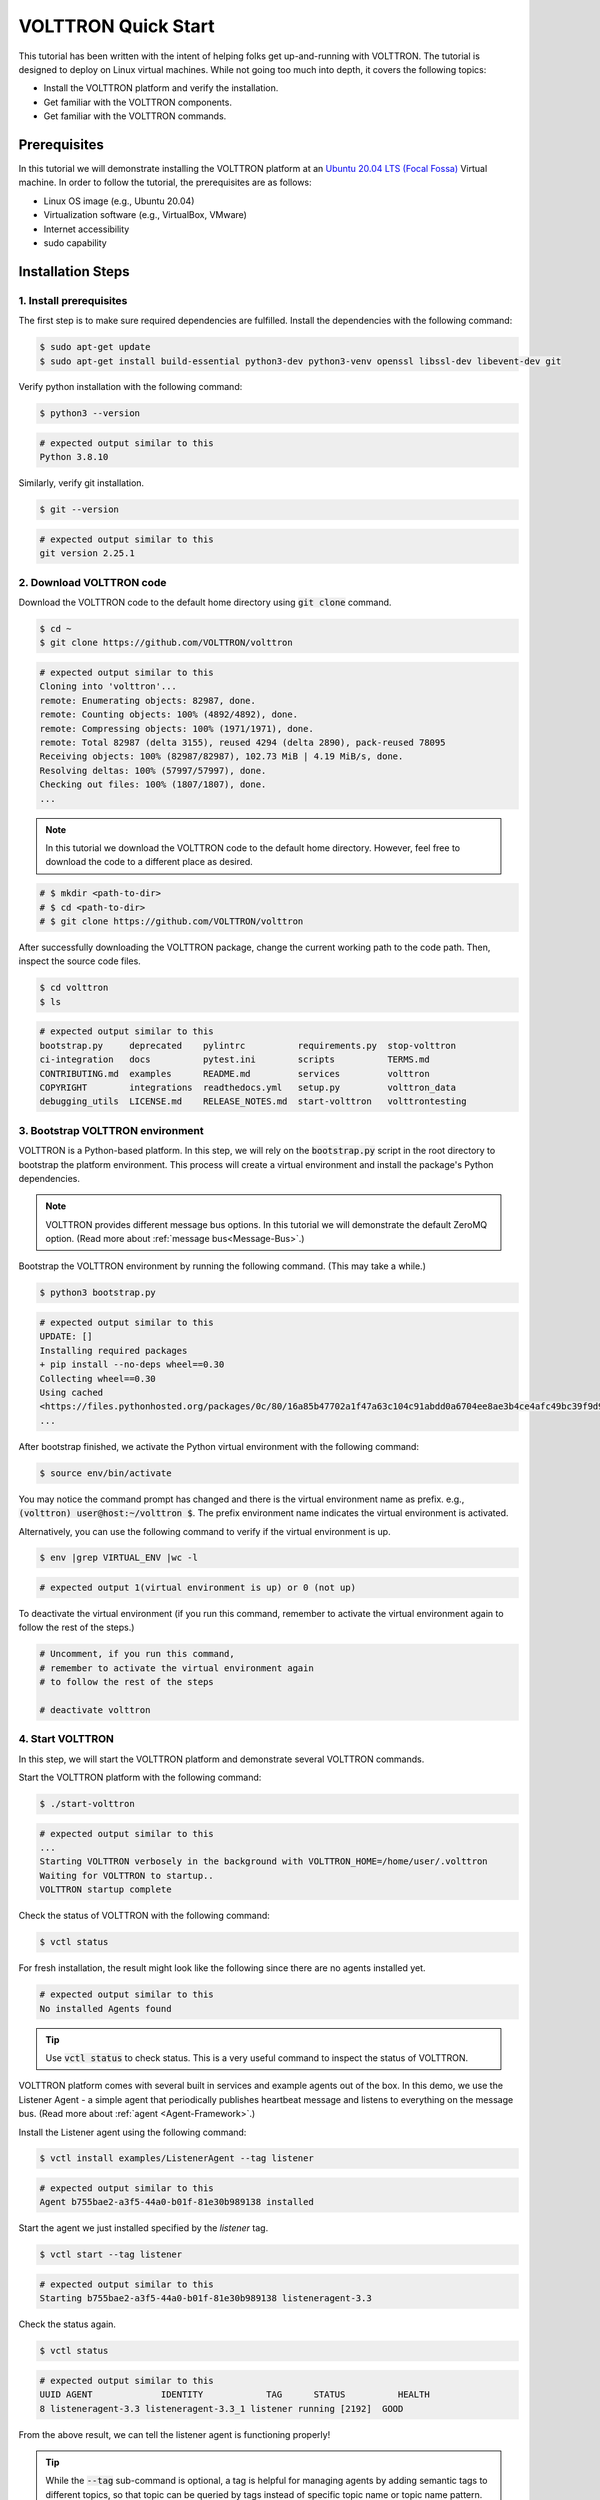 .. _VOLTTRON-Quick-Start:

.. role:: bash(code)
   :language: bash

=======================
VOLTTRON Quick Start
=======================

This tutorial has been written with the intent of helping folks get up-and-running with VOLTTRON. The tutorial is designed to deploy on Linux virtual machines. While not going too much into depth, it covers the following topics:

-   Install the VOLTTRON platform and verify the installation.
-   Get familiar with the VOLTTRON components.
-   Get familiar with the VOLTTRON commands.

Prerequisites
==============================

In this tutorial we will demonstrate installing the VOLTTRON platform at an `Ubuntu 20.04 LTS (Focal Fossa) <https://releases.ubuntu.com/20.04/>`_ Virtual machine. In order to follow the tutorial, the prerequisites are as follows:

-   Linux OS image (e.g., Ubuntu 20.04)
-   Virtualization software (e.g., VirtualBox, VMware)
-   Internet accessibility
-   sudo capability

Installation Steps
==============================

1. Install prerequisites
------------------------------

The first step is to make sure required dependencies are fulfilled. Install the dependencies with the following command:

.. code-block:: bash

       $ sudo apt-get update
       $ sudo apt-get install build-essential python3-dev python3-venv openssl libssl-dev libevent-dev git

Verify python installation with the following command:

.. code-block:: bash

       $ python3 --version

.. code-block:: bash

       # expected output similar to this
       Python 3.8.10


Similarly, verify git installation.

.. code-block:: bash

       $ git --version

.. code-block:: bash

       # expected output similar to this
       git version 2.25.1

2. Download VOLTTRON code
------------------------------

Download the VOLTTRON code to the default home directory using :code:`git clone` command.

.. code-block:: bash

       $ cd ~
       $ git clone https://github.com/VOLTTRON/volttron

.. code-block:: bash

       # expected output similar to this
       Cloning into 'volttron'...
       remote: Enumerating objects: 82987, done.
       remote: Counting objects: 100% (4892/4892), done.
       remote: Compressing objects: 100% (1971/1971), done.
       remote: Total 82987 (delta 3155), reused 4294 (delta 2890), pack-reused 78095
       Receiving objects: 100% (82987/82987), 102.73 MiB | 4.19 MiB/s, done.
       Resolving deltas: 100% (57997/57997), done.
       Checking out files: 100% (1807/1807), done.
       ...

.. note::

   In this tutorial we download the VOLTTRON code to the default home directory. 
   However, feel free to download the code to a different place as desired.

.. code-block:: bash

       # $ mkdir <path-to-dir>
       # $ cd <path-to-dir>
       # $ git clone https://github.com/VOLTTRON/volttron

After successfully downloading the VOLTTRON package, change the current working path to the code path. Then, inspect the source code files.

.. code-block:: bash

       $ cd volttron
       $ ls

.. code-block:: bash

       # expected output similar to this
       bootstrap.py     deprecated    pylintrc          requirements.py  stop-volttron
       ci-integration   docs          pytest.ini        scripts          TERMS.md
       CONTRIBUTING.md  examples      README.md         services         volttron
       COPYRIGHT        integrations  readthedocs.yml   setup.py         volttron_data
       debugging_utils  LICENSE.md    RELEASE_NOTES.md  start-volttron   volttrontesting

3. Bootstrap VOLTTRON environment
------------------------------

VOLTTRON is a Python-based platform. In this step, we will rely on the :code:`bootstrap.py` script in the root directory to bootstrap the platform environment. This process will create a virtual environment and install the package's Python dependencies.

.. note::

   VOLTTRON provides different message bus options. In this tutorial we will demonstrate the default ZeroMQ option. (Read more about :ref:`message bus<Message-Bus>`.)


Bootstrap the VOLTTRON environment by running the following command. (This may take a while.)

.. code-block:: bash

       $ python3 bootstrap.py

.. code-block:: bash

       # expected output similar to this
       UPDATE: []
       Installing required packages
       + pip install --no-deps wheel==0.30
       Collecting wheel==0.30
       Using cached
       <https://files.pythonhosted.org/packages/0c/80/16a85b47702a1f47a63c104c91abdd0a6704ee8ae3b4ce4afc49bc39f9d9/wheel-0.30.0-py2.py3-none-any.whl>
       ...


After bootstrap finished, we activate the Python virtual environment with the following command:

.. code-block:: bash

       $ source env/bin/activate

You may notice the command prompt has changed and there is the virtual environment name as prefix. e.g., :code:`(volttron) user@host:~/volttron $`. The prefix environment name indicates the virtual environment is activated.

Alternatively, you can use the following command to verify if the virtual environment is up.

.. code-block:: bash

       $ env |grep VIRTUAL_ENV |wc -l

.. code-block:: bash

       # expected output 1(virtual environment is up) or 0 (not up)


To deactivate the virtual environment (if you run this command, remember to activate the virtual environment again to follow the rest of the steps.)              

.. code-block:: bash

       # Uncomment, if you run this command,
       # remember to activate the virtual environment again
       # to follow the rest of the steps

       # deactivate volttron

4. Start VOLTTRON
------------------------------

In this step, we will start the VOLTTRON platform and demonstrate several VOLTTRON commands.

Start the VOLTTRON platform with the following command:

.. code-block:: bash

       $ ./start-volttron

.. code-block:: bash

       # expected output similar to this
       ...
       Starting VOLTTRON verbosely in the background with VOLTTRON_HOME=/home/user/.volttron
       Waiting for VOLTTRON to startup..
       VOLTTRON startup complete

Check the status of VOLTTRON with the following command:

.. code-block:: bash

       $ vctl status

For fresh installation, the result might look like the following since there are no agents installed yet. 

.. code-block:: bash

       # expected output similar to this
       No installed Agents found

.. tip::

    Use :code:`vctl status` to check status. 
    This is a very useful command to inspect the status of VOLTTRON.

VOLTTRON platform comes with several built in services and example agents out of the box. In this demo, we use the Listener Agent - a simple agent that periodically publishes heartbeat message and listens to everything on the message bus. (Read more about :ref:`agent <Agent-Framework>`.)

Install the Listener agent using the following command:

.. code-block:: bash

       $ vctl install examples/ListenerAgent --tag listener


.. code-block:: bash

       # expected output similar to this
       Agent b755bae2-a3f5-44a0-b01f-81e30b989138 installed


Start the agent we just installed specified by the `listener` tag.

.. code-block:: bash

       $ vctl start --tag listener

.. code-block:: bash

       # expected output similar to this
       Starting b755bae2-a3f5-44a0-b01f-81e30b989138 listeneragent-3.3

Check the status again.

.. code-block:: bash

       $ vctl status

.. code-block:: bash

       # expected output similar to this
       UUID AGENT             IDENTITY            TAG      STATUS          HEALTH
       8 listeneragent-3.3 listeneragent-3.3_1 listener running [2192]  GOOD


From the above result, we can tell the listener agent is functioning properly!

.. tip::

    While the :code:`--tag` sub-command is optional, a tag is helpful for managing agents by adding semantic tags to different topics, so that topic can be queried by tags instead of specific topic name or topic name pattern. 

    You can choose any tag name that makes sense to you, as long as the tags are already defined in the VOLTTRON tagging schema. (Read more about :ref:`tag <Tagging-Service-Specification>`.)

In addition to the :code:`vctl status`, another way to check VOLTTRON status is by inspecting the :code:`volttron.log` file. The file provides rich information about the platform and becomes handy for debug purposes.

.. code-block:: bash

       $ tail -f volttron.log


.. code-block:: bash

       # example output (success)
       # listener agent is publishing heartbeat messages successively.
       2022-03-04 14:12:46,463 (listeneragent-3.3 2192) __main__ INFO: Peer: pubsub, Sender: listeneragent-3.3_1:, Bus: , Topic: heartbeat/listeneragent-3.3_1, Headers: {'TimeStamp': '2022-03-04T19:12:46.460096+00:00', 'min_compatible_version': '3.0', 'max_compatible_version': ''}, Message: 'GOOD'
       ...


.. code-block:: bash

       # example output (error)
       2022-03-04 13:16:05,469 (listeneragent-3.3 3233) volttron.platform.vip.agent.core ERROR: No response to hello message after 10 seconds.
       2022-03-04 13:16:05,469 (listeneragent-3.3 3233) volttron.platform.vip.agent.core ERROR: Type of message bus used zmq
       2022-03-04 13:16:05,469 (listeneragent-3.3 3233) volttron.platform.vip.agent.core ERROR: A common reason for this is a conflicting VIP IDENTITY.
       2022-03-04 13:16:05,469 (listeneragent-3.3 3233) volttron.platform.vip.agent.core ERROR: Another common reason is not having an auth entry onthe target instance.
       2022-03-04 13:16:05,469 (listeneragent-3.3 3233) volttron.platform.vip.agent.core ERROR: Shutting down agent.
       ...

5. Stop VOLTTRON (Optional)
------------------------------

To stop VOLTTRON, use the following command: 

.. code-block:: bash

       $ ./stop-volttron

.. code-block:: bash

       # expected output similar to this
       Shutting down VOLTTRON

After stopping the platform, check the status again to verify the VOLTTRON platform is shut down.

.. code-block:: bash

       $ vctl status

.. code-block:: bash

       # expected output similar to this
       VOLTTRON is not running. This command requires VOLTTRON platform to be running

Clean up (Optional)
==============================

If for some reason you would like to clean up VOLTTRON, here is the guide to remove the whole VOLTTRON package

- remove the code folder (e.g., :code:`~/volttron/`)
- remove the :code:`.volttron/` folder at :code:`VOLTTRON_HOME/.volttron` (e.g., by default at :code:`~/.volttron`)

Summary
==============================

This short tutorial for VOLTTRON first-time users. We covered the following topics. 

-   VOLTTRON platform installation. (e.g., on a Virtual Machine.)
-   VOLTTRON components. (e.g., agent, message bus, tag.)
-   VOLTTRON commands. (e.g., :code:`start-volttron`, :code:`vctl status`.)


Next Steps
==============================

There are several walk-throughs and detailed explanations of platform features to explore additional aspects of the
platform:

*   :ref:`Agent Framework <Agent-Framework>`
*   :ref:`Driver Framework <Driver-Framework>`
*   Demonstration of the :ref:`management UI <Device-Configuration-in-VOLTTRON-Central>`
*   :ref:`RabbitMQ setup <RabbitMQ-Overview>` with Federation and Shovel plugins

